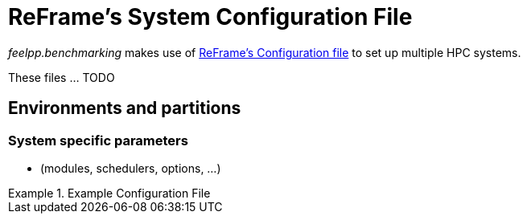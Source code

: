 = ReFrame's System Configuration File

_feelpp.benchmarking_ makes use of https://reframe-hpc.readthedocs.io/en/stable/config_reference.html:[ReFrame's Configuration file] to set up multiple HPC systems.

These files ... TODO


== Environments and partitions

=== System specific parameters
- (modules, schedulers, options, ...)


.Example Configuration File
[source, json]
====

====
